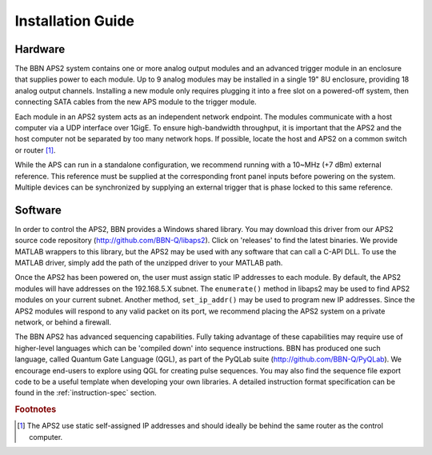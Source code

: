 Installation Guide
==================

Hardware
--------

The BBN APS2 system contains one or more analog output modules and an advanced
trigger module in an enclosure that supplies power to each module. Up to 9
analog modules may be installed in a single 19" 8U enclosure, providing 18
analog output channels. Installing a new module only requires plugging it into
a free slot on a powered-off system, then connecting SATA cables from the new
APS module to the trigger module.

Each module in an APS2 system acts as an independent network endpoint. The
modules communicate with a host computer via a UDP interface over 1GigE. To
ensure high-bandwidth throughput, it is important that the APS2 and the host
computer not be separated by too many network hops. If possible, locate the
host and APS2 on a common switch or router [#f1]_.

While the APS can run in a standalone configuration, we recommend running with
a 10~MHz (+7 dBm) external reference. This reference must be supplied at the
corresponding front panel inputs before powering on the system. Multiple
devices can be synchronized by supplying an external trigger that is phase
locked to this same reference.

.. _software-installation:

Software
--------

In order to control the APS2, BBN provides a Windows shared library. You may
download this driver from our APS2 source code repository
(http://github.com/BBN-Q/libaps2). Click on 'releases' to find the latest
binaries. We provide MATLAB wrappers to this library, but the APS2 may be used
with any software that can call a C-API DLL. To use the MATLAB driver, simply
add the path of the unzipped driver to your MATLAB path.

Once the APS2 has been powered on, the user must assign static IP addresses to
each module. By default, the APS2 modules will have addresses on the
192.168.5.X subnet. The ``enumerate()`` method in libaps2 may be used to
find APS2 modules on your current subnet. Another method, ``set_ip_addr()``
may be used to program new IP addresses. Since the APS2 modules will respond
to any valid packet on its port, we recommend placing the APS2 system on a
private network, or behind a firewall.

The BBN APS2 has advanced sequencing capabilities. Fully taking advantage of
these capabilities may require use of higher-level languages which can be
'compiled down' into sequence instructions. BBN has produced one such
language, called Quantum Gate Language (QGL), as part of the PyQLab suite
(http://github.com/BBN-Q/PyQLab).  We encourage end-users to explore using
QGL for creating pulse sequences. You may also find the sequence file export
code to be a useful template when developing your own libraries. A detailed
instruction format specification can be found in the :ref:`instruction-spec`
section.

.. rubric:: Footnotes
.. [#f1] The APS2 use static self-assigned IP addresses and should ideally be behind the same router as the control computer.
